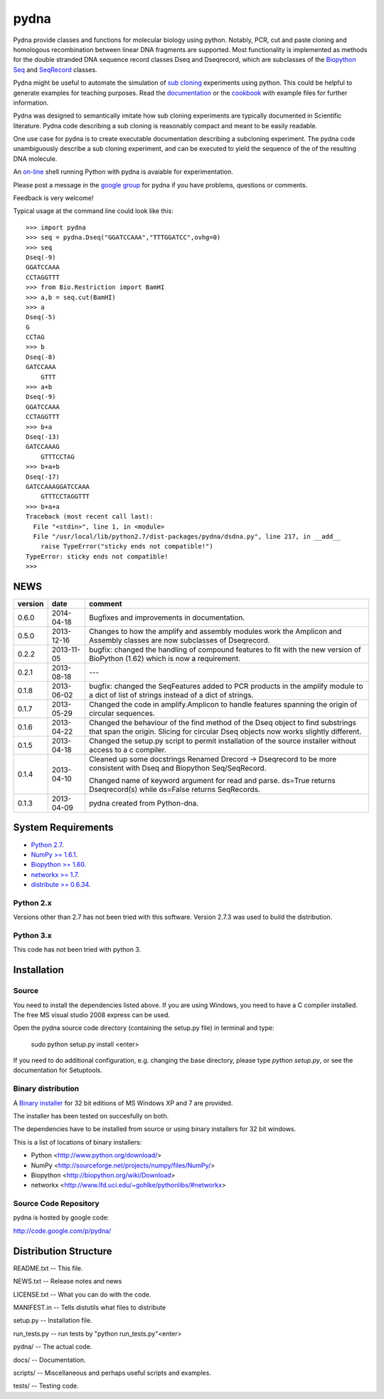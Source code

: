 =====
pydna
=====

Pydna provide classes and functions for molecular biology using python.
Notably, PCR, cut and paste cloning and homologous recombination between linear
DNA fragments are supported. Most functionality is implemented as methods for
the double stranded DNA sequence record classes Dseq and Dseqrecord, which
are subclasses of the `Biopython <http://biopython.org/wiki/Main_Page>`_
`Seq <http://biopython.org/wiki/Seq>`_
and
`SeqRecord <http://biopython.org/wiki/SeqRecord>`_ classes.

Pydna might be useful to automate the simulation of
`sub cloning <http://en.wikipedia.org/wiki/Subcloning>`_ experiments using
python. This could be helpful to generate examples for teaching purposes. Read
the `documentation <https://pydna.readthedocs.org/en/latest/>`_ or the
`cookbook <https://www.dropbox.com/sh/u1kr30hd22zuwse/gyXYhq0BlL>`_ with example files
for further information.

Pydna was designed to semantically imitate how sub cloning experiments are
typically documented in Scientific literature. Pydna code describing a
sub cloning is reasonably compact and meant to be easily readable.

One use case for pydna is to create executable documentation
describing a subcloning experiment. The pydna code unambiguously describe
a sub cloning experiment, and can be executed to yield the sequence of the
of the resulting DNA molecule.

An `on-line <http://pydna-shell.appspot.com/>`_ shell running Python with
pydna is avaiable for experimentation.

Please post a message in the `google group <https://groups.google.com/d/forum/pydna>`_
for pydna if you have problems, questions or comments.

Feedback is very welcome!

Typical usage at the command line could look like this::

    >>> import pydna
    >>> seq = pydna.Dseq("GGATCCAAA","TTTGGATCC",ovhg=0)
    >>> seq
    Dseq(-9)
    GGATCCAAA
    CCTAGGTTT
    >>> from Bio.Restriction import BamHI
    >>> a,b = seq.cut(BamHI)
    >>> a
    Dseq(-5)
    G
    CCTAG
    >>> b
    Dseq(-8)
    GATCCAAA
        GTTT
    >>> a+b
    Dseq(-9)
    GGATCCAAA
    CCTAGGTTT
    >>> b+a
    Dseq(-13)
    GATCCAAAG
        GTTTCCTAG
    >>> b+a+b
    Dseq(-17)
    GATCCAAAGGATCCAAA
        GTTTCCTAGGTTT
    >>> b+a+a
    Traceback (most recent call last):
      File "<stdin>", line 1, in <module>
      File "/usr/local/lib/python2.7/dist-packages/pydna/dsdna.py", line 217, in __add__
        raise TypeError("sticky ends not compatible!")
    TypeError: sticky ends not compatible!
    >>>

NEWS
====

=======   ========== =============================================================
version   date       comment
=======   ========== =============================================================
0.6.0     2014-04-18 Bugfixes and improvements in documentation.

0.5.0     2013-12-16 Changes to how the amplify and assembly modules work
                     the Amplicon and Assembly classes are now subclasses of
                     Dseqrecord. 

0.2.2     2013-11-05 bugfix: changed the handling of compound features
                     to fit with the new version of BioPython (1.62) which is 
                     now a requirement.

0.2.1     2013-08-18 ---

0.1.8     2013-06-02 bugfix: changed the SeqFeatures added to PCR products in the 
                     amplify module to a dict of list of strings instead of 
                     a dict of strings.

0.1.7     2013-05-29 Changed the code in amplify.Amplicon to handle features 
                     spanning the origin of circular sequences.

0.1.6     2013-04-22 Changed the behaviour of the find method of the Dseq object
                     to find substrings that span the origin. Slicing for circular
                     Dseq objects now works slightly different.

0.1.5     2013-04-18 Changed the setup.py script to permit installation
                     of the source installer without access to a c compiler.

0.1.4     2013-04-10 Cleaned up some docstrings
                     Renamed Drecord -> Dseqrecord to be more consistent with
                     Dseq and Biopython Seq/SeqRecord.

                     Changed name of keyword argument for read and parse.
                     ds=True returns Dseqrecord(s) while ds=False returns
                     SeqRecords.

0.1.3     2013-04-09 pydna created from Python-dna.
=======   ========== =============================================================

System Requirements
===================

- `Python 2.7 <http://www.python.org>`_.

- `NumPy >= 1.6.1 <http://pypi.python.org/pypi/numpy>`_.

- `Biopython >= 1.60 <http://pypi.python.org/pypi/biopython>`_.

- `networkx >= 1.7 <http://pypi.python.org/pypi/networkx>`_.

- `distribute >= 0.6.34 <http://pypi.python.org/pypi/distribute>`_.

Python 2.x
----------

Versions other than 2.7 has not been tried with this software.
Version 2.7.3 was used to build the distribution.

Python 3.x
----------

This code has not been tried with python 3.

Installation
============

Source
------

You need to install the dependencies listed above.
If you are using Windows, you need to have a C compiler installed.
The free MS visual studio 2008 express can be used.

Open the pydna source code directory (containing the setup.py file) in
terminal and type:

    sudo python setup.py install <enter>

If you need to do additional configuration, e.g. changing the base
directory, please type `python setup.py`, or see the documentation for
Setuptools.


Binary distribution
-------------------

A `Binary installer <http://pypi.python.org/pypi/pydna/#downloads>`_ for 32 bit editions of MS Windows XP and 7 are provided.

The installer has been tested on succesfully on both.

The dependencies have to be installed from source or using binary installers
for 32 bit windows.

This is a list of locations of binary installers:

- Python          <http://www.python.org/download/>
- NumPy           <http://sourceforge.net/projects/numpy/files/NumPy/>
- Biopython       <http://biopython.org/wiki/Download>
- networkx        <http://www.lfd.uci.edu/~gohlke/pythonlibs/#networkx>


Source Code Repository
----------------------

pydna is hosted by google code:

http://code.google.com/p/pydna/


Distribution Structure
======================

README.txt          -- This file.

NEWS.txt            -- Release notes and news

LICENSE.txt         -- What you can do with the code.

MANIFEST.in         -- Tells distutils what files to distribute

setup.py            -- Installation file.

run_tests.py        -- run tests by "python run_tests.py"<enter>

pydna/              -- The actual code.

docs/               -- Documentation.

scripts/            -- Miscellaneous and perhaps useful scripts and examples.

tests/              -- Testing code.


